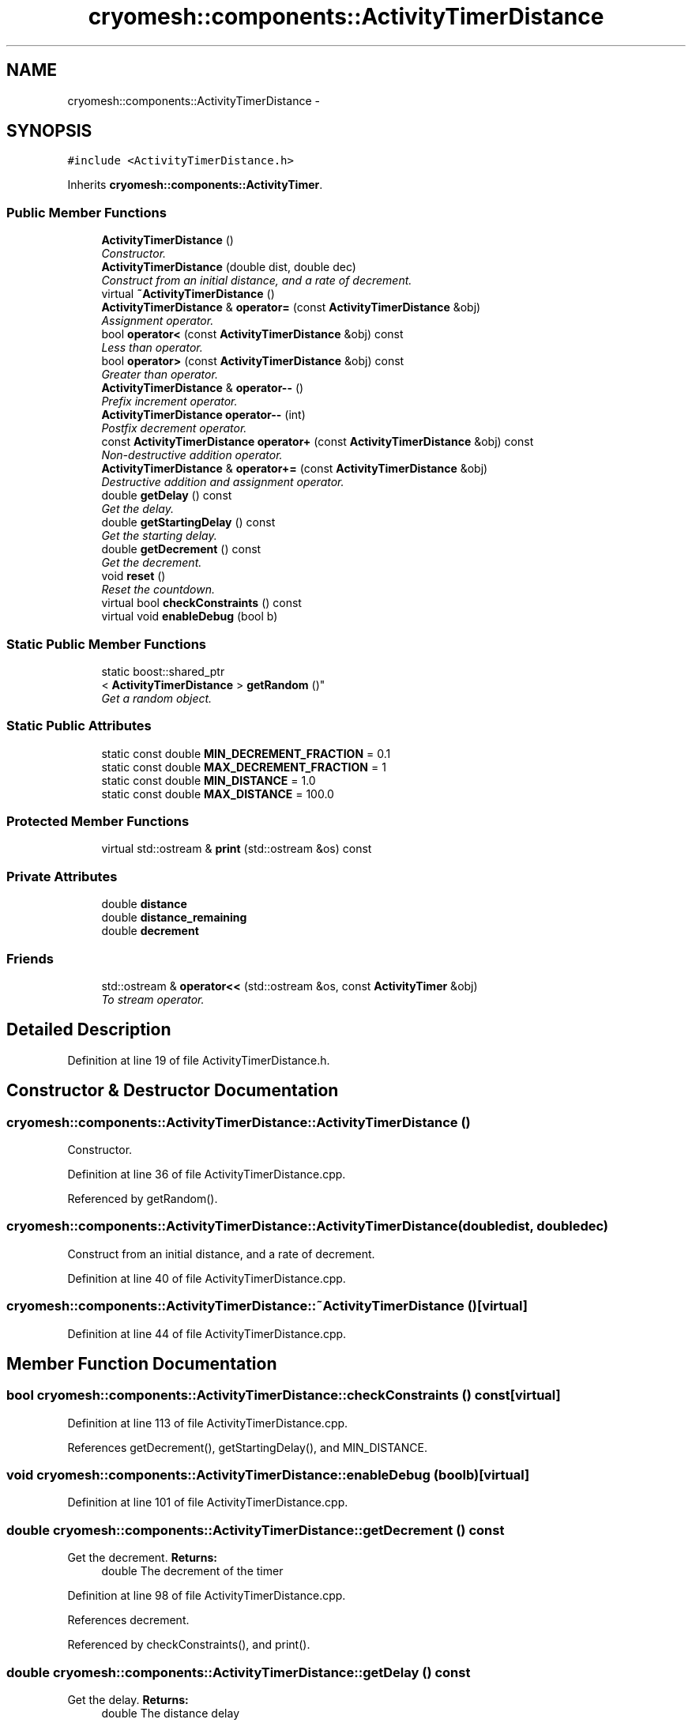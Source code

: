 .TH "cryomesh::components::ActivityTimerDistance" 3 "Tue Mar 6 2012" "cryomesh" \" -*- nroff -*-
.ad l
.nh
.SH NAME
cryomesh::components::ActivityTimerDistance \- 
.SH SYNOPSIS
.br
.PP
.PP
\fC#include <ActivityTimerDistance\&.h>\fP
.PP
Inherits \fBcryomesh::components::ActivityTimer\fP\&.
.SS "Public Member Functions"

.in +1c
.ti -1c
.RI "\fBActivityTimerDistance\fP ()"
.br
.RI "\fIConstructor\&. \fP"
.ti -1c
.RI "\fBActivityTimerDistance\fP (double dist, double dec)"
.br
.RI "\fIConstruct from an initial distance, and a rate of decrement\&. \fP"
.ti -1c
.RI "virtual \fB~ActivityTimerDistance\fP ()"
.br
.ti -1c
.RI "\fBActivityTimerDistance\fP & \fBoperator=\fP (const \fBActivityTimerDistance\fP &obj)"
.br
.RI "\fIAssignment operator\&. \fP"
.ti -1c
.RI "bool \fBoperator<\fP (const \fBActivityTimerDistance\fP &obj) const "
.br
.RI "\fILess than operator\&. \fP"
.ti -1c
.RI "bool \fBoperator>\fP (const \fBActivityTimerDistance\fP &obj) const "
.br
.RI "\fIGreater than operator\&. \fP"
.ti -1c
.RI "\fBActivityTimerDistance\fP & \fBoperator--\fP ()"
.br
.RI "\fIPrefix increment operator\&. \fP"
.ti -1c
.RI "\fBActivityTimerDistance\fP \fBoperator--\fP (int)"
.br
.RI "\fIPostfix decrement operator\&. \fP"
.ti -1c
.RI "const \fBActivityTimerDistance\fP \fBoperator+\fP (const \fBActivityTimerDistance\fP &obj) const "
.br
.RI "\fINon-destructive addition operator\&. \fP"
.ti -1c
.RI "\fBActivityTimerDistance\fP & \fBoperator+=\fP (const \fBActivityTimerDistance\fP &obj)"
.br
.RI "\fIDestructive addition and assignment operator\&. \fP"
.ti -1c
.RI "double \fBgetDelay\fP () const "
.br
.RI "\fIGet the delay\&. \fP"
.ti -1c
.RI "double \fBgetStartingDelay\fP () const "
.br
.RI "\fIGet the starting delay\&. \fP"
.ti -1c
.RI "double \fBgetDecrement\fP () const "
.br
.RI "\fIGet the decrement\&. \fP"
.ti -1c
.RI "void \fBreset\fP ()"
.br
.RI "\fIReset the countdown\&. \fP"
.ti -1c
.RI "virtual bool \fBcheckConstraints\fP () const "
.br
.ti -1c
.RI "virtual void \fBenableDebug\fP (bool b)"
.br
.in -1c
.SS "Static Public Member Functions"

.in +1c
.ti -1c
.RI "static boost::shared_ptr
.br
< \fBActivityTimerDistance\fP > \fBgetRandom\fP ()"
.br
.RI "\fIGet a random object\&. \fP"
.in -1c
.SS "Static Public Attributes"

.in +1c
.ti -1c
.RI "static const double \fBMIN_DECREMENT_FRACTION\fP = 0\&.1"
.br
.ti -1c
.RI "static const double \fBMAX_DECREMENT_FRACTION\fP = 1"
.br
.ti -1c
.RI "static const double \fBMIN_DISTANCE\fP = 1\&.0"
.br
.ti -1c
.RI "static const double \fBMAX_DISTANCE\fP = 100\&.0"
.br
.in -1c
.SS "Protected Member Functions"

.in +1c
.ti -1c
.RI "virtual std::ostream & \fBprint\fP (std::ostream &os) const "
.br
.in -1c
.SS "Private Attributes"

.in +1c
.ti -1c
.RI "double \fBdistance\fP"
.br
.ti -1c
.RI "double \fBdistance_remaining\fP"
.br
.ti -1c
.RI "double \fBdecrement\fP"
.br
.in -1c
.SS "Friends"

.in +1c
.ti -1c
.RI "std::ostream & \fBoperator<<\fP (std::ostream &os, const \fBActivityTimer\fP &obj)"
.br
.RI "\fITo stream operator\&. \fP"
.in -1c
.SH "Detailed Description"
.PP 
Definition at line 19 of file ActivityTimerDistance\&.h\&.
.SH "Constructor & Destructor Documentation"
.PP 
.SS "\fBcryomesh::components::ActivityTimerDistance::ActivityTimerDistance\fP ()"
.PP
Constructor\&. 
.PP
Definition at line 36 of file ActivityTimerDistance\&.cpp\&.
.PP
Referenced by getRandom()\&.
.SS "\fBcryomesh::components::ActivityTimerDistance::ActivityTimerDistance\fP (doubledist, doubledec)"
.PP
Construct from an initial distance, and a rate of decrement\&. 
.PP
Definition at line 40 of file ActivityTimerDistance\&.cpp\&.
.SS "\fBcryomesh::components::ActivityTimerDistance::~ActivityTimerDistance\fP ()\fC [virtual]\fP"
.PP
Definition at line 44 of file ActivityTimerDistance\&.cpp\&.
.SH "Member Function Documentation"
.PP 
.SS "bool \fBcryomesh::components::ActivityTimerDistance::checkConstraints\fP () const\fC [virtual]\fP"
.PP
Definition at line 113 of file ActivityTimerDistance\&.cpp\&.
.PP
References getDecrement(), getStartingDelay(), and MIN_DISTANCE\&.
.SS "void \fBcryomesh::components::ActivityTimerDistance::enableDebug\fP (boolb)\fC [virtual]\fP"
.PP
Definition at line 101 of file ActivityTimerDistance\&.cpp\&.
.SS "double \fBcryomesh::components::ActivityTimerDistance::getDecrement\fP () const"
.PP
Get the decrement\&. \fBReturns:\fP
.RS 4
double The decrement of the timer 
.RE
.PP

.PP
Definition at line 98 of file ActivityTimerDistance\&.cpp\&.
.PP
References decrement\&.
.PP
Referenced by checkConstraints(), and print()\&.
.SS "double \fBcryomesh::components::ActivityTimerDistance::getDelay\fP () const"
.PP
Get the delay\&. \fBReturns:\fP
.RS 4
double The distance delay 
.RE
.PP

.PP
Definition at line 90 of file ActivityTimerDistance\&.cpp\&.
.PP
References distance_remaining\&.
.PP
Referenced by print()\&.
.SS "boost::shared_ptr< \fBActivityTimerDistance\fP > \fBcryomesh::components::ActivityTimerDistance::getRandom\fP ()\fC [static]\fP"
.PP
Get a random object\&. \fBReturns:\fP
.RS 4
boost::shared_ptr<ActivityTimerDistance> The random object 
.RE
.PP

.PP
Definition at line 22 of file ActivityTimerDistance\&.cpp\&.
.PP
References ActivityTimerDistance(), MAX_DECREMENT_FRACTION, MAX_DISTANCE, MIN_DECREMENT_FRACTION, and MIN_DISTANCE\&.
.SS "double \fBcryomesh::components::ActivityTimerDistance::getStartingDelay\fP () const"
.PP
Get the starting delay\&. \fBReturns:\fP
.RS 4
double The starting distance delay 
.RE
.PP

.PP
Definition at line 94 of file ActivityTimerDistance\&.cpp\&.
.PP
References distance\&.
.PP
Referenced by checkConstraints(), and print()\&.
.SS "const \fBActivityTimerDistance\fP cryomesh::components::ActivityTimerDistance::operator+ (const \fBActivityTimerDistance\fP &obj) const"
.PP
Non-destructive addition operator\&. \fBParameters:\fP
.RS 4
\fIconst\fP \fBActivityTimerDistance\fP & obj RHS addition
.RE
.PP
\fBReturns:\fP
.RS 4
\fBActivityTimerDistance\fP New object after addition 
.RE
.PP

.PP
Definition at line 76 of file ActivityTimerDistance\&.cpp\&.
.SS "\fBActivityTimerDistance\fP & cryomesh::components::ActivityTimerDistance::operator+= (const \fBActivityTimerDistance\fP &obj)"
.PP
Destructive addition and assignment operator\&. \fBParameters:\fP
.RS 4
\fIconst\fP \fBActivityTimerDistance\fP & obj RHS addition
.RE
.PP
\fBReturns:\fP
.RS 4
\fBActivityTimerDistance\fP & This object after addition and assignment 
.RE
.PP

.PP
Definition at line 82 of file ActivityTimerDistance\&.cpp\&.
.PP
References decrement, distance, and distance_remaining\&.
.SS "\fBActivityTimerDistance\fP & cryomesh::components::ActivityTimerDistance::operator-- ()"
.PP
Prefix increment operator\&. \fBReturns:\fP
.RS 4
\fBActivityTimerDistance\fP & Return this 
.RE
.PP

.PP
Definition at line 62 of file ActivityTimerDistance\&.cpp\&.
.PP
References decrement, and distance_remaining\&.
.SS "\fBActivityTimerDistance\fP cryomesh::components::ActivityTimerDistance::operator-- (int)"
.PP
Postfix decrement operator\&. \fBReturns:\fP
.RS 4
\fBActivityTimerDistance\fP & Return this 
.RE
.PP

.PP
Definition at line 70 of file ActivityTimerDistance\&.cpp\&.
.SS "bool cryomesh::components::ActivityTimerDistance::operator< (const \fBActivityTimerDistance\fP &obj) const"
.PP
Less than operator\&. \fBParameters:\fP
.RS 4
\fIconst\fP \fBActivityTimerDistance\fP & obj RHS
.RE
.PP
\fBReturns:\fP
.RS 4
bool True if < than obj, false otherwise 
.RE
.PP

.PP
Definition at line 54 of file ActivityTimerDistance\&.cpp\&.
.PP
References distance\&.
.SS "\fBActivityTimerDistance\fP & cryomesh::components::ActivityTimerDistance::operator= (const \fBActivityTimerDistance\fP &obj)"
.PP
Assignment operator\&. \fBParameters:\fP
.RS 4
\fIconst\fP \fBActivityTimerDistance\fP & obj RHS assignment
.RE
.PP
\fBReturns:\fP
.RS 4
\fBActivityTimerDistance\fP & This object after assignment 
.RE
.PP

.PP
Definition at line 47 of file ActivityTimerDistance\&.cpp\&.
.PP
References decrement, distance, and distance_remaining\&.
.SS "bool cryomesh::components::ActivityTimerDistance::operator> (const \fBActivityTimerDistance\fP &obj) const"
.PP
Greater than operator\&. \fBParameters:\fP
.RS 4
\fIconst\fP \fBActivityTimerDistance\fP & obj RHS
.RE
.PP
\fBReturns:\fP
.RS 4
bool True if > than obj, false otherwise 
.RE
.PP

.PP
Definition at line 58 of file ActivityTimerDistance\&.cpp\&.
.PP
References distance_remaining\&.
.SS "std::ostream & \fBcryomesh::components::ActivityTimerDistance::print\fP (std::ostream &os) const\fC [protected, virtual]\fP"
.PP
Implements \fBcryomesh::components::ActivityTimer\fP\&.
.PP
Definition at line 107 of file ActivityTimerDistance\&.cpp\&.
.PP
References getDecrement(), getDelay(), and getStartingDelay()\&.
.SS "void \fBcryomesh::components::ActivityTimerDistance::reset\fP ()\fC [virtual]\fP"
.PP
Reset the countdown\&. 
.PP
Implements \fBcryomesh::components::ActivityTimer\fP\&.
.PP
Definition at line 104 of file ActivityTimerDistance\&.cpp\&.
.PP
References distance, and distance_remaining\&.
.SH "Friends And Related Function Documentation"
.PP 
.SS "std::ostream& operator<< (std::ostream &os, const \fBActivityTimer\fP &obj)\fC [friend, inherited]\fP"
.PP
To stream operator\&. \fBParameters:\fP
.RS 4
\fIstd::ostream\fP & os The output stream 
.br
\fIconst\fP \fBActivityTimer\fP & obj The object to stream
.RE
.PP
\fBReturns:\fP
.RS 4
std::ostream & The output stream 
.RE
.PP

.PP
Definition at line 47 of file ActivityTimer\&.h\&.
.SH "Member Data Documentation"
.PP 
.SS "double \fBcryomesh::components::ActivityTimerDistance::decrement\fP\fC [private]\fP"
.PP
Definition at line 196 of file ActivityTimerDistance\&.h\&.
.PP
Referenced by getDecrement(), operator+=(), operator--(), and operator=()\&.
.SS "double \fBcryomesh::components::ActivityTimerDistance::distance\fP\fC [private]\fP"
.PP
Definition at line 181 of file ActivityTimerDistance\&.h\&.
.PP
Referenced by getStartingDelay(), operator+=(), operator<(), operator=(), and reset()\&.
.SS "double \fBcryomesh::components::ActivityTimerDistance::distance_remaining\fP\fC [private]\fP"
.PP
Definition at line 188 of file ActivityTimerDistance\&.h\&.
.PP
Referenced by getDelay(), operator+=(), operator--(), operator=(), operator>(), and reset()\&.
.SS "const double \fBcryomesh::components::ActivityTimerDistance::MAX_DECREMENT_FRACTION\fP = 1\fC [static]\fP"
.PP
Definition at line 156 of file ActivityTimerDistance\&.h\&.
.PP
Referenced by getRandom()\&.
.SS "const double \fBcryomesh::components::ActivityTimerDistance::MAX_DISTANCE\fP = 100\&.0\fC [static]\fP"
.PP
Definition at line 170 of file ActivityTimerDistance\&.h\&.
.PP
Referenced by getRandom()\&.
.SS "const double \fBcryomesh::components::ActivityTimerDistance::MIN_DECREMENT_FRACTION\fP = 0\&.1\fC [static]\fP"
.PP
Definition at line 149 of file ActivityTimerDistance\&.h\&.
.PP
Referenced by getRandom()\&.
.SS "const double \fBcryomesh::components::ActivityTimerDistance::MIN_DISTANCE\fP = 1\&.0\fC [static]\fP"
.PP
Definition at line 163 of file ActivityTimerDistance\&.h\&.
.PP
Referenced by checkConstraints(), getRandom(), and cryomesh::components::Connection::updatePosition()\&.

.SH "Author"
.PP 
Generated automatically by Doxygen for cryomesh from the source code\&.
